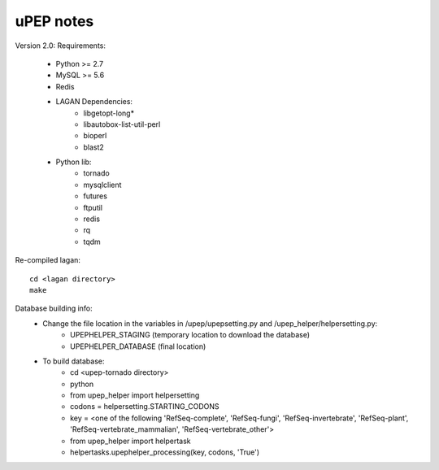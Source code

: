 uPEP notes
==========

Version 2.0:
Requirements:
    * Python >= 2.7
    * MySQL >= 5.6
    * Redis
    * LAGAN Dependencies:
        + libgetopt-long*
        + libautobox-list-util-perl
        + bioperl
        + blast2
    * Python lib:
        + tornado
        + mysqlclient
        + futures
        + ftputil
        + redis
        + rq
        + tqdm

Re-compiled lagan::

    cd <lagan directory>
    make

Database building info:
    - Change the file location in the variables in /upep/upepsetting.py and /upep_helper/helpersetting.py:
        + UPEPHELPER_STAGING (temporary location to download the database)
        + UPEPHELPER_DATABASE (final location)
    - To build database:
        + cd <upep-tornado directory>
        + python
        + from upep_helper import helpersetting
        + codons = helpersetting.STARTING_CODONS
        + key = <one of the following 'RefSeq-complete', 'RefSeq-fungi', 'RefSeq-invertebrate', 'RefSeq-plant', 'RefSeq-vertebrate_mammalian', 'RefSeq-vertebrate_other'>
        + from upep_helper import helpertask
        + helpertasks.upephelper_processing(key, codons, 'True')
                                    
